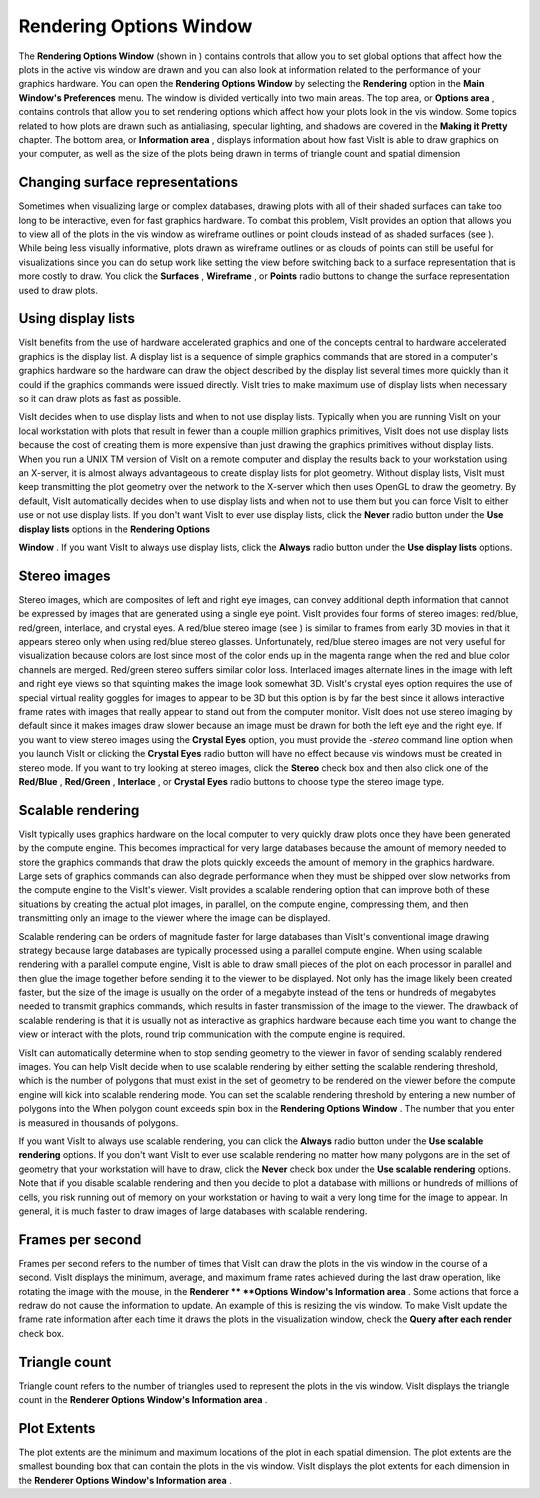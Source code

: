 Rendering Options Window
------------------------

The
**Rendering Options Window**
(shown in
) contains controls that allow you to set global options that affect how the plots in the active vis window are drawn and you can also look at information related to the performance of your graphics hardware. You can open the
**Rendering Options Window**
by selecting the
**Rendering**
option in the
**Main Window's Preferences**
menu. The window is divided vertically into two main areas. The top area, or
**Options area**
, contains controls that allow you to set rendering options which affect how your plots look in the vis window. Some topics related to how plots are drawn such as antialiasing, specular
lighting, and shadows are covered in the
**Making it Pretty**
chapter. The bottom area, or
**Information area**
, displays information about how fast VisIt is able to draw graphics on your computer, as well as the size of the plots being drawn in terms of triangle count and spatial dimension

Changing surface representations
~~~~~~~~~~~~~~~~~~~~~~~~~~~~~~~~

Sometimes when visualizing large or complex databases, drawing plots with all of their shaded surfaces can take too long to be interactive, even for fast graphics hardware. To combat this problem, VisIt provides an option that allows you to view all of the plots in the vis window as wireframe outlines or point clouds instead of as shaded surfaces (see
). While being less visually informative, plots drawn as wireframe outlines or as clouds of points can still be useful for visualizations since you can do setup work like setting the view before switching back to a surface representation that is more costly to draw. You click the
**Surfaces**
,
**Wireframe**
, or
**Points**
radio buttons to change the surface representation used to draw plots.

Using display lists
~~~~~~~~~~~~~~~~~~~

VisIt benefits from the use of hardware accelerated graphics and one of the concepts central to hardware accelerated graphics is the display list. A display list is a sequence of simple graphics commands that are stored in a computer's graphics hardware so the hardware can draw the object described by the display list several times more quickly than it could if the graphics commands were issued directly. VisIt tries to make maximum use of display lists when necessary so it can draw plots as fast as possible.

VisIt decides when to use display lists and when to not use display lists. Typically when you are running VisIt on your local workstation with plots that result in fewer than a couple million graphics primitives, VisIt does not use display lists because the cost of creating them is more expensive than just drawing the graphics primitives without display lists. When you run a UNIX
TM
version of VisIt on a remote computer and display the results back to your workstation using an X-server, it is almost always advantageous to create display lists for plot geometry.
Without display lists, VisIt must keep transmitting the plot geometry over the network to the X-server which then uses OpenGL to draw the geometry. By default, VisIt automatically decides when to use display lists and when not to use them but you can force VisIt to either use or not use display lists. If you don't want VisIt to ever use display lists, click the
**Never**
radio button under the
**Use display lists**
options in the
**Rendering Options**

**Window**
. If you want VisIt to always use display lists, click the
**Always**
radio button under the
**Use display lists**
options.

Stereo images
~~~~~~~~~~~~~

Stereo images, which are composites of left and right eye images, can convey additional depth information that cannot be expressed by images that are generated using a single eye point. VisIt provides four forms of stereo images: red/blue, red/green, interlace, and crystal eyes. A red/blue stereo image (see
) is similar to frames from early 3D movies in that it appears stereo only when using red/blue stereo glasses. Unfortunately, red/blue stereo images are not very useful for visualization because colors are lost since most of the color ends up in the magenta range when the red and blue color channels are merged. Red/green stereo suffers similar color loss. Interlaced images alternate lines in the image with left and right eye views so that squinting makes the image look somewhat 3D. VisIt's crystal eyes option requires the use of special virtual reality goggles for images to appear to be 3D but this option is by far the best since it allows interactive frame rates with images that really appear to stand out from the computer monitor. VisIt does not use stereo imaging by default since it makes images draw slower because an image must be drawn for both the left eye and the right eye. If you want to view stereo images using the
**Crystal Eyes**
option, you must provide the
*-stereo*
command line option when you launch VisIt or clicking the
**Crystal Eyes**
radio button will have no effect because vis windows must be created in stereo mode. If you want to try looking at stereo images, click the
**Stereo**
check box and then also click one of the
**Red/Blue**
,
**Red/Green**
,
**Interlace**
, or
**Crystal Eyes**
radio buttons to choose type the stereo image type.

Scalable rendering
~~~~~~~~~~~~~~~~~~

VisIt typically uses graphics hardware on the local computer to very quickly draw plots once they have been generated by the compute engine. This becomes impractical for very large databases because the amount of memory needed to store the graphics commands that draw the plots quickly exceeds the amount of memory in the graphics hardware. Large sets of graphics commands can also degrade performance when they must be shipped over slow networks from the compute engine to the VisIt's viewer. VisIt provides a scalable rendering option that can improve both of these situations by creating the actual plot images, in parallel, on the compute engine, compressing them, and then transmitting only an image to the viewer where the image can be displayed.

Scalable rendering can be orders of magnitude faster for large databases than VisIt's conventional image drawing strategy because large databases are typically processed using a parallel compute engine. When using scalable rendering with a parallel compute engine, VisIt is able to draw small pieces of the plot on each processor in parallel and then glue the image together before sending it to the viewer to be displayed. Not only has the image likely been created faster, but the size of the image is usually on the order of a megabyte instead of the tens or hundreds of megabytes needed to transmit graphics commands, which results in faster transmission of the image to the viewer. The drawback of scalable rendering is that it is usually not as interactive as graphics hardware because each time you want to change the view or interact with the plots, round trip communication with the compute engine is required.

VisIt can automatically determine when to stop sending geometry to the viewer in favor of sending scalably rendered images. You can help VisIt decide when to use scalable rendering by either setting the scalable rendering threshold, which is the number of polygons that must exist in the set of geometry to be rendered on the viewer before the compute engine will kick into scalable rendering mode. You can set the scalable rendering threshold by entering a new number of polygons into the When polygon count exceeds spin box in the
**Rendering Options Window**
. The number that you enter is measured in thousands of polygons.

If you want VisIt to always use scalable rendering, you can click the
**Always**
radio button under the
**Use scalable rendering**
options. If you don't want VisIt to ever use scalable rendering no matter how many polygons are in the set of geometry that your workstation will have to draw, click the
**Never**
check box under the
**Use scalable rendering**
options. Note that if you disable scalable rendering and then you decide to plot a database with millions or hundreds of millions of cells, you risk running out of memory on your workstation or having to wait a very long time for the image to appear. In general, it is much faster to draw images of large databases with scalable rendering.

Frames per second
~~~~~~~~~~~~~~~~~

Frames per second refers to the number of times that VisIt can draw the plots in the vis window in the course of a second. VisIt displays the minimum, average, and maximum frame rates
achieved during the last draw operation, like rotating the image with the mouse, in the
**Renderer **
**Options Window's Information area**
. Some actions that force a redraw do not cause the information to update. An example of this is resizing the vis window. To make VisIt update the frame rate information after each time it draws the plots in the visualization window, check the
**Query after each render**
check box.

Triangle count
~~~~~~~~~~~~~~

Triangle count refers to the number of triangles used to represent the plots in the vis window. VisIt displays the triangle count in the
**Renderer Options Window's Information area**
.

Plot Extents
~~~~~~~~~~~~

The plot extents are the minimum and maximum locations of the plot in each spatial dimension. The plot extents are the smallest bounding box that can contain the plots in the vis window. VisIt displays the plot extents for each dimension in the
**Renderer Options Window's Information area**
.
